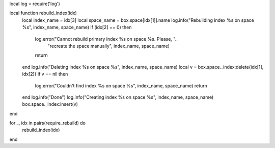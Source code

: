 local log = require('log')

local function rebuild_index(idx)
    local index_name = idx[3]
    local space_name = box.space[idx[1]].name
    log.info("Rebuilding index %s on space %s", index_name, space_name)
    if (idx[2] == 0) then
        log.error("Cannot rebuild primary index %s on space %s. Please, "..
                "recreate the space manually", index_name, space_name)
        return
    end
    log.info("Deleting index %s on space %s", index_name, space_name)
    local v = box.space._index:delete{idx[1], idx[2]}
    if v == nil then
        log.error("Couldn't find index %s on space %s", index_name, space_name)
        return
    end
    log.info("Done")
    log.info("Creating index %s on space %s", index_name, space_name)
    box.space._index:insert(v)
end

for _, idx in pairs(require_rebuild) do
    rebuild_index(idx)
end
